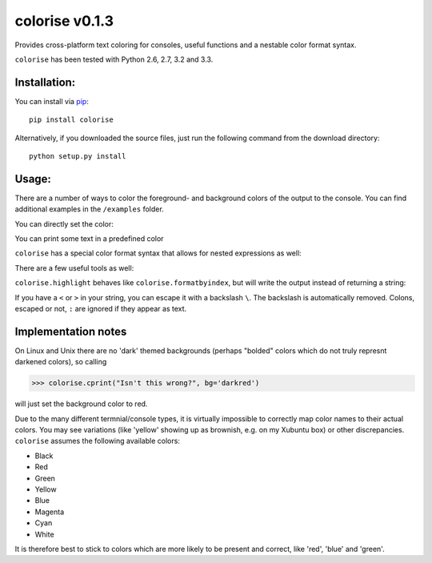 colorise v0.1.3
===============

.. image:: https://travis-ci.org/MisanthropicBit/colorise.svg?branch=master
    :target: https://travis-ci.org/MisanthropicBit/colorise

.. image:: https://pypip.in/license/colorise/badge.png
    :target: https://pypi.python.org/pypi/colorise/

Provides cross-platform text coloring for consoles, useful functions and a nestable color format syntax.

``colorise`` has been tested with Python 2.6, 2.7, 3.2 and 3.3.

Installation:
-------------
You can install via `pip <https://pip.pypa.io/en/latest/>`_::

    pip install colorise

Alternatively, if you downloaded the source files, just run the following command from the
download directory::

    python setup.py install

Usage:
------

There are a number of ways to color the foreground- and background colors of the output to the console.
You can find additional examples in the ``/examples`` folder.

You can directly set the color:

.. image:: https://raw.githubusercontent.com/MisanthropicBit/colorise/master/screenshots/set_color_usage_win.png
    :alt: Using the set_color function

You can print some text in a predefined color

.. image:: https://raw.githubusercontent.com/MisanthropicBit/colorise/master/screenshots/cprint_usage_xubuntu.png
    :alt: Using the cprint function to color a string

``colorise`` has a special color format syntax that allows for nested expressions as well:

.. image:: https://raw.githubusercontent.com/MisanthropicBit/colorise/master/screenshots/fprint_usage_win.png
    :alt: Print color formatted text

There are a few useful tools as well:

.. image:: https://raw.githubusercontent.com/MisanthropicBit/colorise/master/screenshots/formatcolor_usage_mac.png
    :alt: Format a string in colors

.. image:: https://raw.githubusercontent.com/MisanthropicBit/colorise/master/screenshots/formatbyindex_usage_mac.png
    :alt: Format a string in colors using a list of indices

``colorise.highlight`` behaves like ``colorise.formatbyindex``, but will write the output instead
of returning a string:

.. image:: https://raw.githubusercontent.com/MisanthropicBit/colorise/master/screenshots/highlight_usage_win.png
    :alt: Highlighting select characters in a string

If you have a ``<`` or ``>`` in your string, you can escape it with a backslash ``\``. The backslash
is automatically removed. Colons, escaped or not, ``:`` are ignored if they appear as text.

.. image:: https://raw.githubusercontent.com/MisanthropicBit/colorise/master/screenshots/fprint_escapes_usage_mac.png
    :alt: Use of escapes in a color format string

Implementation notes
--------------------
On Linux and Unix there are no 'dark' themed backgrounds (perhaps "bolded" colors which do not truly represnt darkened colors),
so calling

.. code::

    >>> colorise.cprint("Isn't this wrong?", bg='darkred')

will just set the background color to red.

Due to the many different termnial/console types, it is virtually impossible to correctly map color names to
their actual colors. You may see variations (like 'yellow' showing up as brownish, e.g. on my Xubuntu box) or
other discrepancies. ``colorise`` assumes the following available colors:

- Black
- Red
- Green
- Yellow
- Blue
- Magenta
- Cyan
- White

It is therefore best to stick to colors which are more likely to be present and correct, like 'red', 'blue' and 'green'.
